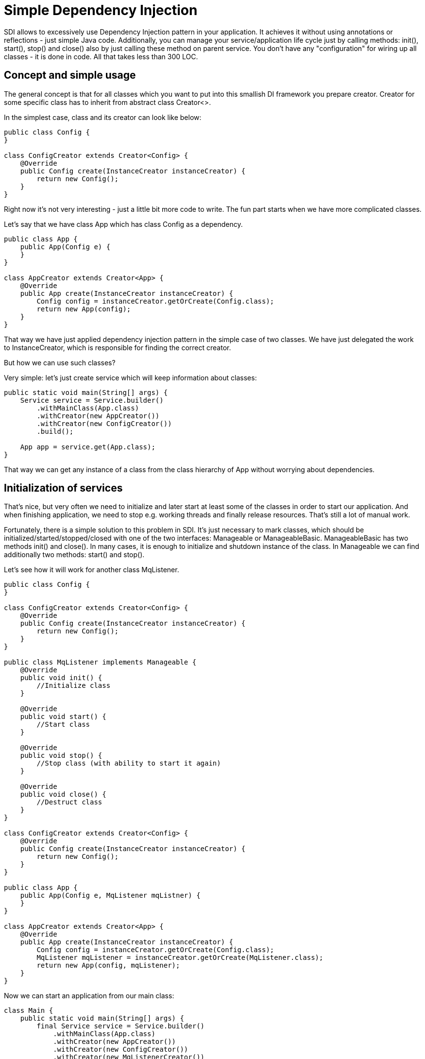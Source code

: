 = Simple Dependency Injection

SDI allows to excessively use Dependency Injection pattern in your application.
It achieves it without using annotations or reflections - just simple Java code.
Additionally, you can manage your service/application life cycle just by calling methods:
init(), start(), stop() and close() also by just calling these method on parent service.
You don't have any "configuration" for wiring up all classes - it is done in code.
All that takes less than 300 LOC.

== Concept and simple usage

The general concept is that for all classes which you want to put into this smallish DI framework
you prepare creator. Creator for some specific class has to inherit from abstract class Creator<>.

In the simplest case, class and its creator can look like below:

[source, java]
----
public class Config {
}

class ConfigCreator extends Creator<Config> {
    @Override
    public Config create(InstanceCreator instanceCreator) {
        return new Config();
    }
}
----

Right now it's not very interesting - just a little bit more code to write. The fun part starts when
we have more complicated classes.

Let's say that we have class App which has class Config as a dependency.

[source, java]
----
public class App {
    public App(Config e) {
    }
}

class AppCreator extends Creator<App> {
    @Override
    public App create(InstanceCreator instanceCreator) {
        Config config = instanceCreator.getOrCreate(Config.class);
        return new App(config);
    }
}
----

That way we have just applied dependency injection pattern in the simple case of two classes.
We have just delegated the work to InstanceCreator, which is responsible for finding the correct creator.

But how we can use such classes?

Very simple: let's just create service which will keep information about classes:

[source, java]
----
public static void main(String[] args) {
    Service service = Service.builder()
        .withMainClass(App.class)
        .withCreator(new AppCreator())
        .withCreator(new ConfigCreator())
        .build();

    App app = service.get(App.class);
}
----

That way we can get any instance of a class from the class hierarchy of App without worrying about dependencies.


== Initialization of services

That's nice, but very often we need to initialize and later start at least some of the classes in order to start our application.
And when finishing application, we need to stop e.g. working threads and finally release resources.
That's still a lot of manual work.

Fortunately, there is a simple solution to this problem in SDI. It's just necessary to mark classes,
which should be initialized/started/stopped/closed with one of the two interfaces:
Manageable or ManageableBasic. ManageableBasic has two methods init() and close(). In many cases, it is enough
to initialize and shutdown instance of the class. In Manageable we can find additionally two methods:
start() and stop().

Let's see how it will work for another class MqListener.

[source, java]
----
public class Config {
}

class ConfigCreator extends Creator<Config> {
    @Override
    public Config create(InstanceCreator instanceCreator) {
        return new Config();
    }
}

public class MqListener implements Manageable {
    @Override
    public void init() {
        //Initialize class
    }

    @Override
    public void start() {
        //Start class
    }

    @Override
    public void stop() {
        //Stop class (with ability to start it again)
    }

    @Override
    public void close() {
        //Destruct class
    }
}

class ConfigCreator extends Creator<Config> {
    @Override
    public Config create(InstanceCreator instanceCreator) {
        return new Config();
    }
}

public class App {
    public App(Config e, MqListener mqListner) {
    }
}

class AppCreator extends Creator<App> {
    @Override
    public App create(InstanceCreator instanceCreator) {
        Config config = instanceCreator.getOrCreate(Config.class);
        MqListener mqListener = instanceCreator.getOrCreate(MqListener.class);
        return new App(config, mqListener);
    }
}
----

Now we can start an application from our main class:

[source, java]
----
class Main {
    public static void main(String[] args) {
        final Service service = Service.builder()
            .withMainClass(App.class)
            .withCreator(new AppCreator())
            .withCreator(new ConfigCreator())
            .withCreator(new MqListenerCreator())
            .build();

        //It's before init() and start() to allow clean shutdown in case init() or start() throw exception.
        Runtime.getRuntime().addShutdownHook(new Thread(() -> {
            service.stop();
            service.close();
        }));

        service.init();
        service.start();

    }
}
----

That way you have full control over application lifecycle.

== Parametrized creators

Sometimes we would like to reuse creators in different contexts. For example when we create MqReceiver
it can be used with different topics. Of course, we can add a dependency to configuration class to MqReceiverCreator
but then it will be difficult to reuse this creator in other application. That's why creators can be parametrized.

[source, java]
----
class ConfigCreator extends Creator<Config> {
    @Override
    public Config create(InstanceCreator instanceCreator, CreatorParams params) {
        String fileName = params.get("fileName");

        config = Config.createFromFile(fileName);

        return config;
    }
}
----

On the call side we use it like this:

[source, java]
----
class AppCreator extends Creator<App> {
    @Override
    public App create(InstanceCreator instanceCreator) {
        CreatorParams params = CreatorParams.builder()
                                .parameter("fileName", "~/config.init")
                                .build();

        Config config = instanceCreator.getOrCreate(Config.class, params);
        MqListener mqListener = instanceCreator.getOrCreate(MqListener.class);
        return new App(config, mqListener);
    }
}
----

== Default creators

Each creator can provide a set of default creators which can be used to create its dependencies.

For example if App creator needs for its work classes A, B and C, you can provide in it default creators for
some or all of mentioned classes. It is accomplished by overriding method:
[source, java]
----
List<Creator<?>> defaultCreators()
----

and returning from it instances of creators.

[source, java]
----
class AppCreator extends Creator<App> {
    @Override
    public App create(InstanceCreator instanceCreator) {
        A a = instanceCreator.getOrCreate(A.class);
        B b = instanceCreator.getOrCreate(B.class);
        C c = instanceCreator.getOrCreate(C.class);

        return new App(a, b, c);
    }

    @Override
    public List<Creator<?>> defaultCreators() {
        return Lists.newArrayList(new ACreator(), new BCreator());
    }
}
----

That way we do not have to provide above creators during Service construction. When SDI finds that there is no
explicit creator, then it will take a default one.

Please notice that it is still possible to override default creator by setting different one
on Service setting level.

== Properties of SDI in a glance

* SDI manages only singleton instances of classes. If you need to create a bean on every request, just use
  standard Java mechanism: new Request() in listening code.

* SDI allows you to manage life cycle of application.

== What are the advantages of such an approach?

* Mild learning curve - you do not have to learn many new concepts on the start. Just leverage your
  Java knowledge. Well, it's even hard to say about "curve" - above information is pretty much all
  in this subject.

* Encourages writing easily testable code. To get easily testable code you should write simple constructors,
  (and creators take care about construction) and split your logic into construction and business logic
  (it's like that by design). Of course, you still have dependency injection.

* Does not pollute your application with annotations specific to DI framework.

* Does not force you to create programs according to strict, but not always fitting, rules imposed by the framework.
